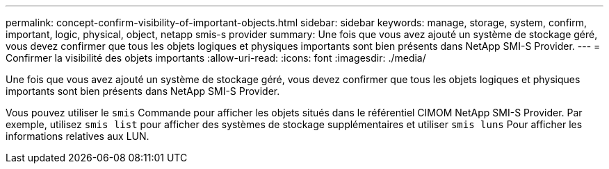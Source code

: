 ---
permalink: concept-confirm-visibility-of-important-objects.html 
sidebar: sidebar 
keywords: manage, storage, system, confirm, important, logic, physical, object, netapp smis-s provider 
summary: Une fois que vous avez ajouté un système de stockage géré, vous devez confirmer que tous les objets logiques et physiques importants sont bien présents dans NetApp SMI-S Provider. 
---
= Confirmer la visibilité des objets importants
:allow-uri-read: 
:icons: font
:imagesdir: ./media/


[role="lead"]
Une fois que vous avez ajouté un système de stockage géré, vous devez confirmer que tous les objets logiques et physiques importants sont bien présents dans NetApp SMI-S Provider.

Vous pouvez utiliser le `smis` Commande pour afficher les objets situés dans le référentiel CIMOM NetApp SMI-S Provider. Par exemple, utilisez `smis list` pour afficher des systèmes de stockage supplémentaires et utiliser `smis luns` Pour afficher les informations relatives aux LUN.
